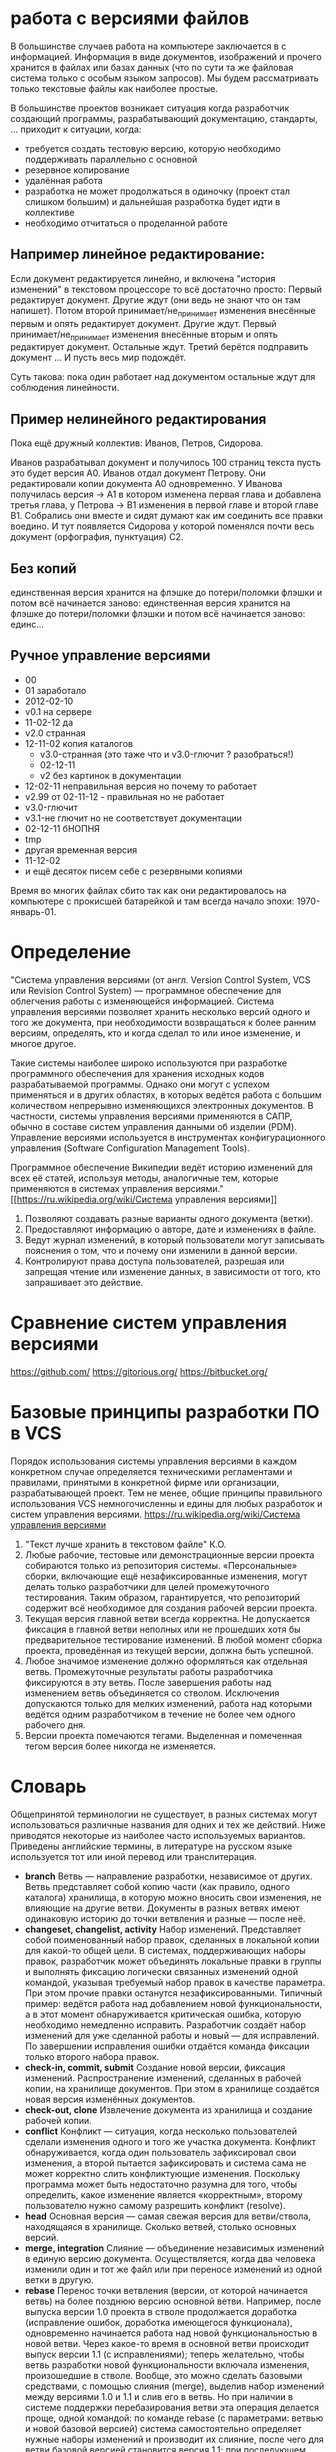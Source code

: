 * работа с версиями файлов
В большинстве случаев работа на компьютере заключается в с
информацией.  Информация в виде документов, изображений и прочего
хранится в файлах или базах данных (что по сути та же файловая система
только с особым языком запросов). Мы будем рассматривать только
текстовые файлы как наиболее простые.

В большинстве проектов возникает ситуация когда разработчик создающий
программы, разрабатывающий документацию, стандарты, ... приходит к
ситуации, когда:
- требуется создать тестовую версию, которую необходимо поддерживать
  параллельно с основной
- резервное копирование
- удалённая работа
- разработка не может продолжаться в одиночку (проект стал слишком
  большим) и дальнейшая разработка будет идти в коллективе
- необходимо отчитаться о проделанной работе

** Например *линейное* редактирование:
Если документ редактируется линейно, и включена "история изменений" в
текстовом процессоре то всё достаточно просто: Первый редактирует
документ. Другие ждут (они ведь не знают что он там напишет). Потом
второй принимает/не_принимает изменения внесённые первым и опять
редактирует документ. Другие ждут. Первый принимает/не_принимает
изменения внесённые вторым и опять редактирует документ. Остальные
ждут. Третий берётся подправить документ ... И пусть весь мир
подождёт.

Суть такова: пока один работает над документом остальные ждут для
соблюдения линейности.

** Пример нелинейного редактирования
Пока ещё дружный коллектив: Иванов, Петров, Сидорова.

Иванов разрабатывал документ и получилось 100 страниц текста пусть
это будет версия A0.  Иванов отдал документ Петрову.  Они
редактировали копии документа A0 одновременно. У Иванова получилась
версия -> A1 в котором изменена первая глава и добавлена третья глава,
у Петрова -> B1 изменения в первой главе и второй главе B1. Собрались
они вместе и сидят думают как им соединить все правки воедино. И тут
появляется Сидорова у которой поменялся почти весь документ
(орфография, пунктуация) C2.

** Без копий
единственная версия хранится на флэшке до потери/поломки флэшки и
потом всё начинается заново: единственная версия хранится на флэшке до
потери/поломки флэшки и потом всё начинается заново: единс...


** Ручное управление версиями
- 00
- 01 заработало
- 2012-02-10
- v0.1 на сервере
- 11-02-12 да
- v2.0 странная
- 12-11-02 копия каталогов
  + v3.0-странная (это таже что и v3.0-глючит ? разобраться!)
  + 02-12-11
  + v2 без картинок в документации
- 12-02-11 неправильная версия но почему то работает
- v2.99 от 02-11-12 - правильная но не работает
- v3.0-глючит
- v3.1-не глючит но не соответствует документации
- 02-12-11 бНОПНЯ
- tmp
- другая временная версия
- 11-12-02
- и ещё десяток писем себе с резервными копиями

Время во многих файлах сбито так как они редактировалось на компьютере
с прокисшей батарейкой и там всегда начало эпохи: 1970-январь-01.



* Определение
"Система управления версиями (от англ.  Version Control System, VCS
или Revision Control System) — программное обеспечение для облегчения
работы с изменяющейся информацией. Система управления версиями
позволяет хранить несколько версий одного и того же документа, при
необходимости возвращаться к более ранним версиям, определять, кто и
когда сделал то или иное изменение, и многое другое.

Такие системы наиболее широко используются при разработке программного
обеспечения для хранения исходных кодов разрабатываемой
программы. Однако они могут с успехом применяться и в других областях,
в которых ведётся работа с большим количеством непрерывно изменяющихся
электронных документов.  В частности, системы управления версиями
применяются в САПР, обычно в составе систем управления данными об
изделии (PDM). Управление версиями используется в инструментах
конфигурационного управления (Software Configuration Management
Tools).

Программное обеспечение Википедии ведёт историю изменений для всех её
статей, используя методы, аналогичные тем, которые применяются в
системах управления версиями."  [[https://ru.wikipedia.org/wiki/Система
управления версиями]]

1. Позволяют создавать разные варианты одного документа (ветки).
2. Предоставляют информацию о авторе, дате и изменениях в файле.
3. Ведут журнал изменений, в который пользователи могут записывать
   пояснения о том, что и почему они изменили в данной версии.
4. Контролируют права доступа пользователей, разрешая или запрещая
   чтение или изменение данных, в зависимости от того, кто запрашивает
   это действие.




* Сравнение систем управления версиями
https://github.com/
https://gitorious.org/
https://bitbucket.org/



* Базовые принципы разработки ПО в VCS

Порядок использования системы управления версиями в каждом конкретном
случае определяется техническими регламентами и правилами, принятыми в
конкретной фирме или организации, разрабатывающей проект. Тем не
менее, общие принципы правильного использования VCS немногочисленны и
едины для любых разработок и систем управления версиями.
[[https://ru.wikipedia.org/wiki/Система управления версиями]]


1. "Текст лучше хранить в текстовом файле" К.О.
2. Любые рабочие, тестовые или демонстрационные версии проекта
   собираются только из репозитория системы. «Персональные» сборки,
   включающие ещё незафиксированные изменения, могут делать только
   разработчики для целей промежуточного тестирования. Таким образом,
   гарантируется, что репозиторий содержит всё необходимое для
   создания рабочей версии проекта.
3. Текущая версия главной ветви всегда корректна. Не допускается
   фиксация в главной ветви неполных или не прошедших хотя бы
   предварительное тестирование изменений. В любой момент сборка
   проекта, проведённая из текущей версии, должна быть успешной.
4. Любое значимое изменение должно оформляться как отдельная
   ветвь. Промежуточные результаты работы разработчика фиксируются в
   эту ветвь. После завершения работы над изменением ветвь
   объединяется со стволом. Исключения допускаются только для мелких
   изменений, работа над которыми ведётся одним разработчиком в
   течение не более чем одного рабочего дня.
5. Версии проекта помечаются тегами. Выделенная и помеченная тегом
   версия более никогда не изменяется.

* Словарь

Общепринятой терминологии не существует, в разных системах могут использоваться различные названия для одних и тех же действий. Ниже приводятся некоторые из наиболее часто используемых вариантов. Приведены английские термины, в литературе на русском языке используется тот или иной перевод или транслитерация.

- *branch* Ветвь — направление разработки, независимое от
  других. Ветвь представляет собой копию части (как правило, одного
  каталога) хранилища, в которую можно вносить свои изменения, не
  влияющие на другие ветви. Документы в разных ветвях имеют одинаковую
  историю до точки ветвления и разные — после неё.
- *changeset, changelist, activity* Набор изменений. Представляет
  собой поименованный набор правок, сделанных в локальной копии для
  какой-то общей цели. В системах, поддерживающих наборы правок,
  разработчик может объединять локальные правки в группы и выполнять
  фиксацию логически связанных изменений одной командой, указывая
  требуемый набор правок в качестве параметра. При этом прочие правки
  останутся незафиксированными. Типичный пример: ведётся работа над
  добавлением новой функциональности, а в этот момент обнаруживается
  критическая ошибка, которую необходимо немедленно
  исправить. Разработчик создаёт набор изменений для уже сделанной
  работы и новый — для исправлений. По завершении исправления ошибки
  отдаётся команда фиксации только второго набора правок.
- *check-in, commit, submit* Создание новой версии, фиксация
  изменений. Распространение изменений, сделанных в рабочей копии, на
  хранилище документов. При этом в хранилище создаётся новая версия
  изменённых документов.
- *check-out, clone* Извлечение документа из хранилища и создание
  рабочей копии.
- *conflict* Конфликт — ситуация, когда несколько пользователей
  сделали изменения одного и того же участка документа. Конфликт
  обнаруживается, когда один пользователь зафиксировал свои изменения,
  а второй пытается зафиксировать и система сама не может корректно
  слить конфликтующие изменения. Поскольку программа может быть
  недостаточно разумна для того, чтобы определить, какое изменение
  является «корректным», второму пользователю нужно самому разрешить
  конфликт (resolve).
- *head* Основная версия — самая свежая версия для ветви/ствола,
  находящаяся в хранилище. Сколько ветвей, столько основных версий.
- *merge, integration* Слияние — объединение независимых изменений в
  единую версию документа. Осуществляется, когда два человека изменили
  один и тот же файл или при переносе изменений из одной ветки в
  другую.
- *rebase* Перенос точки ветвления (версии, от которой начинается
  ветвь) на более позднюю версию основной ветви. Например, после
  выпуска версии 1.0 проекта в стволе продолжается доработка
  (исправление ошибок, доработка имеющегося функционала), одновременно
  начинается работа над новой функциональностью в новой ветви. Через
  какое-то время в основной ветви происходит выпуск версии 1.1 (с
  исправлениями); теперь желательно, чтобы ветвь разработки новой
  функциональности включала изменения, произошедшие в стволе. Вообще,
  это можно сделать базовыми средствами, с помощью слияния (merge),
  выделив набор изменений между версиями 1.0 и 1.1 и слив его в
  ветвь. Но при наличии в системе поддержки перебазирования ветви эта
  операция делается проще, одной командой: по команде rebase (с
  параметрами: ветвью и новой базовой версией) система самостоятельно
  определяет нужные наборы изменений и производит их слияние, после
  чего для ветви базовой версией становится версия 1.1; при
  последующем слиянии ветви со стволом система не рассматривает
  повторно изменения, внесённые между версиями 1.0 и 1.1, так как
  ветвь логически считается выделенной после версии 1.1.
- *repository, depot* Хранилище документов — место, где система
  управления версиями хранит все документы вместе с историей их
  изменения и другой служебной информацией.
- *revision* Версия документа. Системы управления версиями различают
  версии по номерам, которые назначаются автоматически.
- *shelving* Откладывание изменений. Предоставляемая некоторыми
  системами возможность создать набор изменений (changeset) и
  сохранить его на сервере без фиксации (commit’а). Отложенный набор
  изменений доступен на чтение другим участникам проекта, но до
  специальной команды не входит в основную ветвь. Поддержка
  откладывания изменений даёт возможность пользователям сохранять
  незавершённые работы на сервере, не создавая для этого отдельных
  ветвей.
- *tag, label* Метка, которую можно присвоить определённой версии
  документа. Метка представляет собой символическое имя для группы
  документов, причём метка описывает не только набор имён файлов, но и
  версию каждого файла. Версии включённых в метку документов могут
  принадлежать разным моментам времени.
- *trunk, mainline, master* Ствол — основная ветвь разработки
  проекта. Политика работы со стволом может отличаться от проекта к
  проекту, но в целом она такова: большинство изменений вносится в
  ствол; если требуется серьёзное изменение, способное привести к
  нестабильности, создаётся ветвь, которая сливается со стволом, когда
  нововведение будет в достаточной мере испытано; перед выпуском
  очередной версии создаётся «релизная» ветвь, в которую вносятся
  только исправления.
- *update, sync* Синхронизация рабочей копии до некоторого заданного
  состояния хранилища. Чаще всего это действие означает обновление
  рабочей копии до самого свежего состояния хранилища. Однако при
  необходимости можно синхронизировать рабочую копию и к более старому
  состоянию, чем текущее.
- *working copy* Рабочая (локальная) копия документов.

[[https://ru.wikipedia.org/wiki/Система управления версиями]]
